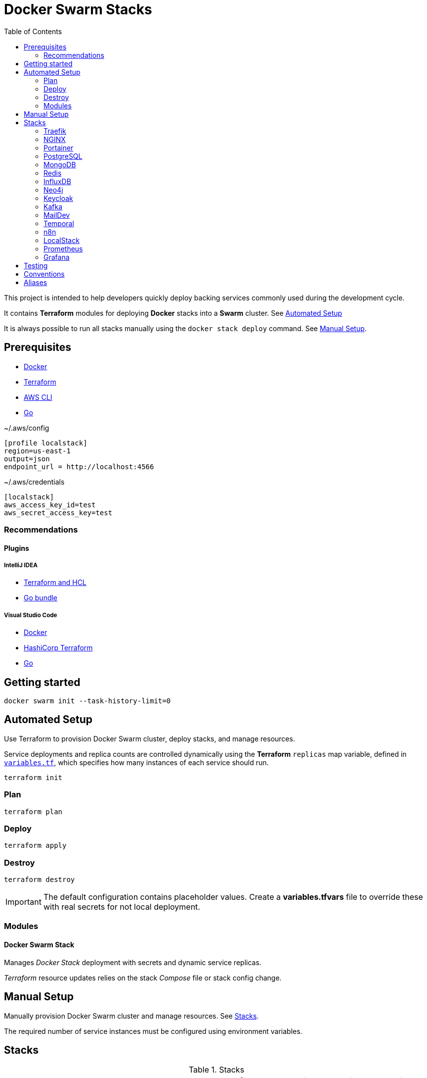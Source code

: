 = Docker Swarm Stacks
:toc:
:toclevels: 2

This project is intended to help developers quickly deploy backing services commonly used during the development cycle.

It contains *Terraform* modules for deploying *Docker* stacks into a *Swarm* cluster. See <<automated-setup>>

It is always possible to run all stacks manually using the `docker stack deploy` command. See <<manual-setup>>.

== Prerequisites

- https://www.docker.com/[Docker]

- https://developer.hashicorp.com/terraform[Terraform]

- https://aws.amazon.com/cli/[AWS CLI]

- https://go.dev/[Go]


[source, text, title=~/.aws/config]
----
[profile localstack]
region=us-east-1
output=json
endpoint_url = http://localhost:4566
----

[source, text, title=~/.aws/credentials]
----
[localstack]
aws_access_key_id=test
aws_secret_access_key=test
----

=== Recommendations
==== Plugins
===== IntelliJ IDEA
- https://plugins.jetbrains.com/plugin/7808-terraform-and-hcl[Terraform and HCL]
- https://plugins.jetbrains.com/bundles/5-go-bundle[Go bundle]

===== Visual Studio Code
- https://marketplace.visualstudio.com/items?itemName=ms-azuretools.vscode-docker[Docker]
- https://marketplace.visualstudio.com/items?itemName=HashiCorp.terraform[HashiCorp Terraform]
- https://marketplace.visualstudio.com/items?itemName=golang.Go[Go]

== Getting started
[source,shell]
----
docker swarm init --task-history-limit=0
----

[[automated-setup]]
== Automated Setup

Use Terraform to provision Docker Swarm cluster, deploy stacks, and manage resources.

Service deployments and replica counts are controlled dynamically using the *Terraform* `replicas` map
variable, defined in link:variables.tf[`variables.tf`], which specifies how many instances of each service should run.

[source,shell]
----
terraform init
----

=== Plan

[source,shell]
----
terraform plan
----

=== Deploy

[source,shell]
----
terraform apply
----

=== Destroy

[source,shell]
----
terraform destroy
----

[IMPORTANT]
====
The default configuration contains placeholder values.
Create a *variables.tfvars* file to override these with real secrets for not local deployment.
====

=== Modules
==== Docker Swarm Stack
Manages _Docker Stack_ deployment with secrets and dynamic service replicas.

_Terraform_ resource updates relies on the stack _Compose_ file or stack config change.

[[manual-setup]]
== Manual Setup

Manually provision Docker Swarm cluster and manage resources. See <<stacks>>.

The required number of service instances must be configured using environment variables.

[[stacks]]
== Stacks

.Stacks
[frame=none,%autowidth]
|===
|Stack |URL | Compose file | Services | Environment Variables

|<<traefik>> | http://localhost:8080 +
http://localhost/whoami | link:docker-compose.traefik.yml[] | Traefik +
whoami |

|<<nginx>> | http://localhost:7233 | link:docker-compose.nginx.yml[] | NGINX |

|<<portainer>> | http://localhost:9000 +
http://localhost/portainer | link:docker-compose.portainer.yml[] | Portainer CE +
Portainer Agent |

|<<postgres>> | http://localhost:5432 | link:docker-compose.postgres.yml[] | Postgres | POSTGRES_REPLICAS

|<<mongo>> | http://localhost:27017 | link:docker-compose.mongo.yml[] | Mongo | MONGO1_REPLICAS +
MONGO2_REPLICAS +
MONGO3_REPLICAS +
MONGO_INIT_REPLICAS

|<<redis>> | http://localhost:6379 | link:docker-compose.redis.yml[] | Redis | REDIS_REPLICAS

|<<influxdb>> | http://localhost:8086 | link:docker-compose.influxdb.yml[] | InfluxDB 2 | INFLUXDB_REPLICAS

|<<neo4j>> | http://localhost:7474 +
http://localhost:7687 | link:docker-compose.neo4j.yml[] | Neo4j | NEO4J_REPLICAS

|<<keycloak>> | http://localhost/keycloak/auth/ | link:docker-compose.keycloak.yml[] | Keycloak | KEYCLOAK_REPLICAS

|<<kafka>> | http://localhost:9092 | link:docker-compose.kafka.yml[] | Kafka | KAFKA_REPLICAS

|<<maildev>> | http://localhost:1080 | link:docker-compose.maildev.yml[] | MailDev | MAILDEV_REPLICAS

|<<temporal>> | http://localhost:8081/temporal/ | link:docker-compose.temporal.yml[] | Temporal History +
Temporal Matching +
Temporal Frontend
Temporal Worker
Temporal UI | TEMPORAL_REPLICAS

|<<n8n>> | http://localhost:5678 | link:docker-compose.n8n.yml[] | n8n | N8N_REPLICAS

|<<localstack>> | http://localhost:4566 | link:docker-compose.localstack.yml[] | S3 +
IAM +
STS | LOCALSTACK_REPLICAS

|<<prometheus>> | http://localhost:9090 | link:docker-compose.prometheus.yml[] | Prometheus | PROMETHEUS_REPLICAS

|<<grafana>> | http://localhost:3000 +
http://localhost:3100 +
http://localhost:3200 | link:docker-compose.grafana.yml[] | Grafana +
Loki +
Tempo +
Promtail | GRAFANA_REPLICAS

|===

[[traefik]]
=== https://traefik.io/traefik[Traefik]
Reverse Proxy

[source,shell]
----
docker stack deploy --resolve-image changed -c docker-compose.traefik.yml traefik
----

==== Whoami
Tiny Go webserver that prints OS information and HTTP request to output, ideal for testing.

[[nginx]]
=== https://nginx.org[NGINX]
Reverse Proxy
[source,shell]
----
docker stack deploy --resolve-image changed -c docker-compose.nginx.yml nginx
----

[[portainer]]
=== https://www.portainer.io/[Portainer]
Container Management

[source,shell]
----
docker stack deploy --resolve-image changed -c docker-compose.portainer.yml portainer
----

[[postgres]]
=== https://www.postgresql.org/[PostgreSQL]
Relational Database

[source,shell]
----
docker stack deploy --resolve-image changed -c docker-compose.postgres.yml postgres
----

==== Secrets

[source,shell]
----
echo "postgres" | docker secret create postgres-user -
----

[source,shell]
----
echo "postgres" | docker secret create postgres-password -
----

[[mongo]]
=== https://www.mongodb.com/[MongoDB]
No SQL Document Database

[source,shell]
----
docker stack deploy --resolve-image changed -c docker-compose.mongo.yml mongo
----

==== Secrets

[source,shell]
----
openssl rand -base64 756 | docker secret create mongo-keyfile -
----

[source,shell]
----
echo "mongo" | docker secret create mongo-username -
----

[source,shell]
----
echo "mongo" | docker secret create mongo-password -
----

[[redis]]
=== https://redis.io/[Redis]
In memory data store

[source,shell]
----
docker stack deploy --resolve-image changed -c docker-compose.redis.yml redis
----

==== Secrets

[source,shell]
----
echo "redis" | docker secret create redis-username -
----

[source,shell]
----
echo "redis" | docker secret create redis-password -
----

[[influxdb]]
=== https://www.influxdata.com/[InfluxDB]
Time Series Database

[source,shell]
----
docker stack deploy --resolve-image changed -c docker-compose.influxdb.yml influxdb
----

==== Secrets

[source,shell]
----
echo "influxdb" | docker secret create influxdb-username -
----

[source,shell]
----
echo "influxdb" | docker secret create influxdb-password -
----

[[neo4j]]
=== https://neo4j.com/[Neo4j]
Graph Database

[source,shell]
----
docker stack deploy --resolve-image changed -c docker-compose.neo4j.yml neo4j
----

==== Secrets

[source,shell]
----
echo "neo4j/your_password" | docker secret create neo4j-auth -
----

[[keycloak]]
=== https://www.keycloak.org/[Keycloak]
Identity and Access Management

[source,shell]
----
docker stack deploy --resolve-image changed -c docker-compose.keycloak.yml keycloak
----

A *test* realm and *admin* user with password *admin* is automatically from `./config/keycloak/import`.

==== Secrets

[source,shell]
----
echo "keycloak" | docker secret create keycloak-admin-username -
----

[source,shell]
----
echo "keycloak" | docker secret create keycloak-admin-password -
----

[[kafka]]
=== https://kafka.apache.org/[Kafka]
Messaging system streaming platform

[source,shell]
----
docker stack deploy --resolve-image changed -c docker-compose.kafka.yml kafka
----

[[maildev]]
=== https://github.com/maildev/maildev[MailDev]
SMTP Server

[source,shell]
----
docker stack deploy --resolve-image changed -c docker-compose.maildev.yml maildev
----

==== Secrets

[source,shell]
----
echo "maildev" | docker secret create maildev-username -
----

[source,shell]
----
echo "maildev" | docker secret create maildev-password -
----

[[temporal]]
=== https://temporal.io/[Temporal]
Execution platform

[source,shell]
----
docker stack deploy --resolve-image changed -c docker-compose.temporal.yml temporal
----

[[n8n]]
=== https://n8n.io/[n8n]
Workflow automation

[source,shell]
----
docker stack deploy --resolve-image changed -c docker-compose.n8n.yml n8n
----

[[localstack]]
=== https://www.localstack.cloud/[LocalStack]
Local AWS Services

[source,shell]
----
docker stack deploy --resolve-image changed -c docker-compose.localstack.yml localstack
----

[[prometheus]]
=== https://prometheus.io/[Prometheus]
Monitoring and alerting toolkit

[source,shell]
----
docker stack deploy --resolve-image changed -c docker-compose.prometheus.yml prometheus
----

[[grafana]]
=== https://grafana.com/[Grafana]
Observability

[source,shell]
----
docker stack deploy --resolve-image changed -c docker-compose.grafana.yml grafana
----


== Testing
https://terratest.gruntwork.io/docs/getting-started/quick-start/[Terratest]

[source,shell]
----
cd test && go test -v
----

== Conventions
- Compose file name `docker-compose.<stack>.yml`
- *Docker Compose* file order `x-templates`, `services`, `networks`, `volumes`, `secrets` and `deploy`
- Use `example.com` (RFC 2606 reserved for testing and documentation)
- Terraform *main.tf* order `data`, `locals`, `resource`, `module`

== Aliases

**Zsh** (`~/.zshrc`)

[source,text]
----
# Docker aliases
alias d='docker'
alias dc='docker compose'

# Terraform aliases
alias tf='terraform'
alias tfi='terraform init'
alias tfp='terraform plan'
alias tfa='terraform apply'
alias tfd='terraform destroy'
alias tfs='terraform show'
alias tfv='terraform validate'
----